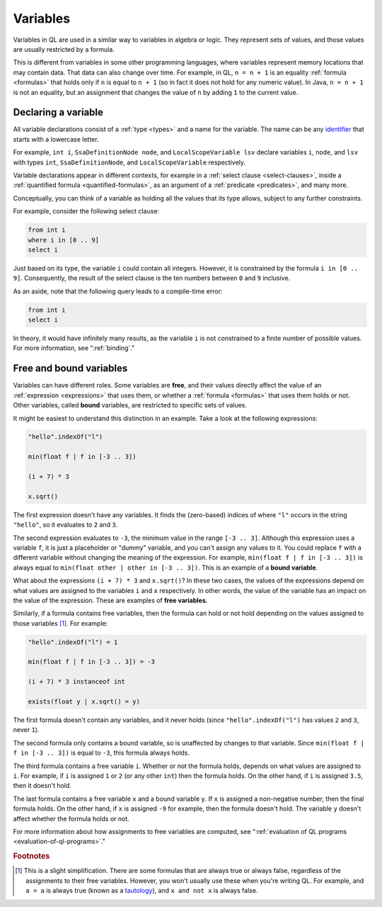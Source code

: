 .. index:: variable

.. _variables:

Variables
#########

Variables in QL are used in a similar way to variables in algebra or logic. They represent sets
of values, and those values are usually restricted by a formula.

This is different from variables in some other programming languages, where variables represent
memory locations that may contain data. That data can also change over time. For example, in
QL, ``n = n + 1`` is an equality :ref:`formula <formulas>` that holds only
if ``n`` is equal to ``n + 1`` (so in fact it does not hold for any numeric value).
In Java, ``n = n + 1`` is not an equality, but an assignment that changes the value of ``n`` by
adding ``1`` to the current value.
 
.. _variable-declarations:

Declaring a variable
********************

All variable declarations consist of a :ref:`type <types>` and a name for the variable. 
The name can be any `identifier <https://codeql.github.com/docs/ql-language-reference/ql-language-specification/#identifiers>`_
that starts with a lowercase letter.

For example, ``int i``, ``SsaDefinitionNode node``, and ``LocalScopeVariable lsv`` declare
variables ``i``, ``node``, and ``lsv`` with types ``int``, ``SsaDefinitionNode``, and
``LocalScopeVariable`` respectively.

Variable declarations appear in different contexts, for example in a :ref:`select clause <select-clauses>`,
inside a :ref:`quantified formula <quantified-formulas>`, as an argument of a :ref:`predicate <predicates>`,
and many more.

Conceptually, you can think of a variable as holding all the values that its type allows, subject
to any further constraints.

For example, consider the following select clause:

.. code-block:: ql

    from int i
    where i in [0 .. 9]
    select i

Just based on its type, the variable ``i`` could contain all integers. However, it is
constrained by the formula ``i in [0 .. 9]``. Consequently, the result of the select clause is
the ten numbers between ``0`` and ``9`` inclusive.

As an aside, note that the following query leads to a compile-time error:

.. code-block:: ql

    from int i
    select i

In theory, it would have infinitely many results, as the variable ``i`` is not constrained to a
finite number of possible values. For more information, see ":ref:`binding`."

.. index:: variable; free, variable; bound
.. _free-variables:

Free and bound variables
************************

Variables can have different roles. Some variables are **free**, and their values directly
affect the value of an :ref:`expression <expressions>` that uses them, or whether a 
:ref:`formula <formulas>` that uses them holds or not.
Other variables, called **bound** variables, are restricted to specific sets of values.

It might be easiest to understand this distinction in an example. Take a look at the following
expressions:

.. code-block:: ql

    "hello".indexOf("l")

    min(float f | f in [-3 .. 3])

    (i + 7) * 3

    x.sqrt()

The first expression doesn't have any variables. It finds the (zero-based) indices of
where ``"l"`` occurs in the string ``"hello"``, so it evaluates to ``2`` and ``3``.

The second expression evaluates to ``-3``, the minimum value in the range ``[-3 .. 3]``.
Although this expression uses a variable ``f``, it is just a placeholder or "dummy" variable,
and you can't assign any values to it.
You could replace ``f`` with a different variable without changing the meaning of the 
expression. For example, ``min(float f | f in [-3 .. 3])`` is always equal to 
``min(float other | other in [-3 .. 3])``. This is an example of a **bound variable**.

What about the expressions ``(i + 7) * 3`` and ``x.sqrt()``? 
In these two cases, the values of the expressions depend on what values are assigned to the 
variables ``i`` and ``x`` respectively. In other words, the value of the variable has an impact
on the value of the expression. These are examples of **free variables**.

Similarly, if a formula contains free variables, then the formula can hold or not hold
depending on the values assigned to those variables [#]_. For example:

.. code-block:: ql

    "hello".indexOf("l") = 1

    min(float f | f in [-3 .. 3]) = -3

    (i + 7) * 3 instanceof int

    exists(float y | x.sqrt() = y)

The first formula doesn't contain any variables, and it never holds (since ``"hello".indexOf("l")``
has values ``2`` and ``3``, never ``1``).

The second formula only contains a bound variable, so is unaffected by changes to that
variable. Since ``min(float f | f in [-3 .. 3])`` is equal to ``-3``, this formula always holds.

The third formula contains a free variable ``i``. Whether or not the formula holds, depends on
what values are assigned to ``i``.
For example, if ``i`` is assigned ``1`` or ``2`` (or any other ``int``) then the formula holds.
On the other hand, if ``i`` is assigned ``3.5``, then it doesn't hold.

The last formula contains a free variable ``x`` and a bound variable ``y``. If ``x`` is assigned
a non-negative number, then the final formula holds. On the other hand, if ``x`` is assigned 
``-9`` for example, then the formula doesn't hold. The variable ``y`` doesn't affect whether
the formula holds or not.

For more information about how assignments to free variables are computed, see ":ref:`evaluation of QL programs <evaluation-of-ql-programs>`."

.. rubric:: Footnotes

.. [#] This is a slight simplification. There are some formulas that are always true or always
       false, regardless of the assignments to their free variables. However, you won't usually
       use these when you're writing QL.
       For example, and ``a = a`` is always true (known as a 
       `tautology <https://en.wikipedia.org/wiki/Tautology_(logic)>`_), and ``x and not x`` is
       always false.
